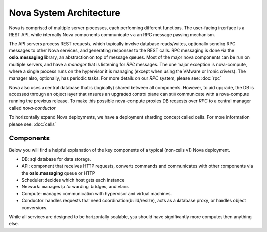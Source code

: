 ..
      Copyright 2010-2011 United States Government as represented by the
      Administrator of the National Aeronautics and Space Administration.
      All Rights Reserved.

      Licensed under the Apache License, Version 2.0 (the "License"); you may
      not use this file except in compliance with the License. You may obtain
      a copy of the License at

          http://www.apache.org/licenses/LICENSE-2.0

      Unless required by applicable law or agreed to in writing, software
      distributed under the License is distributed on an "AS IS" BASIS, WITHOUT
      WARRANTIES OR CONDITIONS OF ANY KIND, either express or implied. See the
      License for the specific language governing permissions and limitations
      under the License.

Nova System Architecture
========================

Nova is comprised of multiple server processes, each performing different
functions. The user-facing interface is a REST API, while internally Nova
components communicate via an RPC message passing mechanism.

The API servers process REST requests, which typically involve database
reads/writes, optionally sending RPC messages to other Nova services,
and generating responses to the REST calls.
RPC messaging is done via the **oslo.messaging** library,
an abstraction on top of message queues.
Most of the major nova components can be run on multiple servers, and have
a `manager` that is listening for `RPC` messages.
The one major exception is nova-compute, where a single process runs on the
hypervisor it is managing (except when using the VMware or Ironic drivers).
The manager also, optionally, has periodic tasks.
For more details on our `RPC` system, please see: :doc:`rpc`

Nova also uses a central database that is (logically) shared between all
components. However, to aid upgrade, the DB is accessed through an object
layer that ensures an upgraded control plane can still communicate with
a nova-compute running the previous release.
To make this possible nova-compute proxies DB requests over `RPC` to a
central manager called `nova-conductor`

To horizontally expand Nova deployments, we have a deployment sharding
concept called cells. For more information please see: :doc:`cells`

Components
----------

Below you will find a helpful explanation of the key components
of a typical (non-cells v1) Nova deployment.

.. image:: ./images/architecture.svg
   :width: 100%

* DB: sql database for data storage.
* API: component that receives HTTP requests, converts commands and communicates with other components via the **oslo.messaging** queue or HTTP
* Scheduler: decides which host gets each instance
* Network: manages ip forwarding, bridges, and vlans
* Compute: manages communication with hypervisor and virtual machines.
* Conductor: handles requests that need coordination(build/resize), acts as a
  database proxy, or handles object conversions.

While all services are designed to be horizontally scalable, you should have significantly more computes then anything else.
